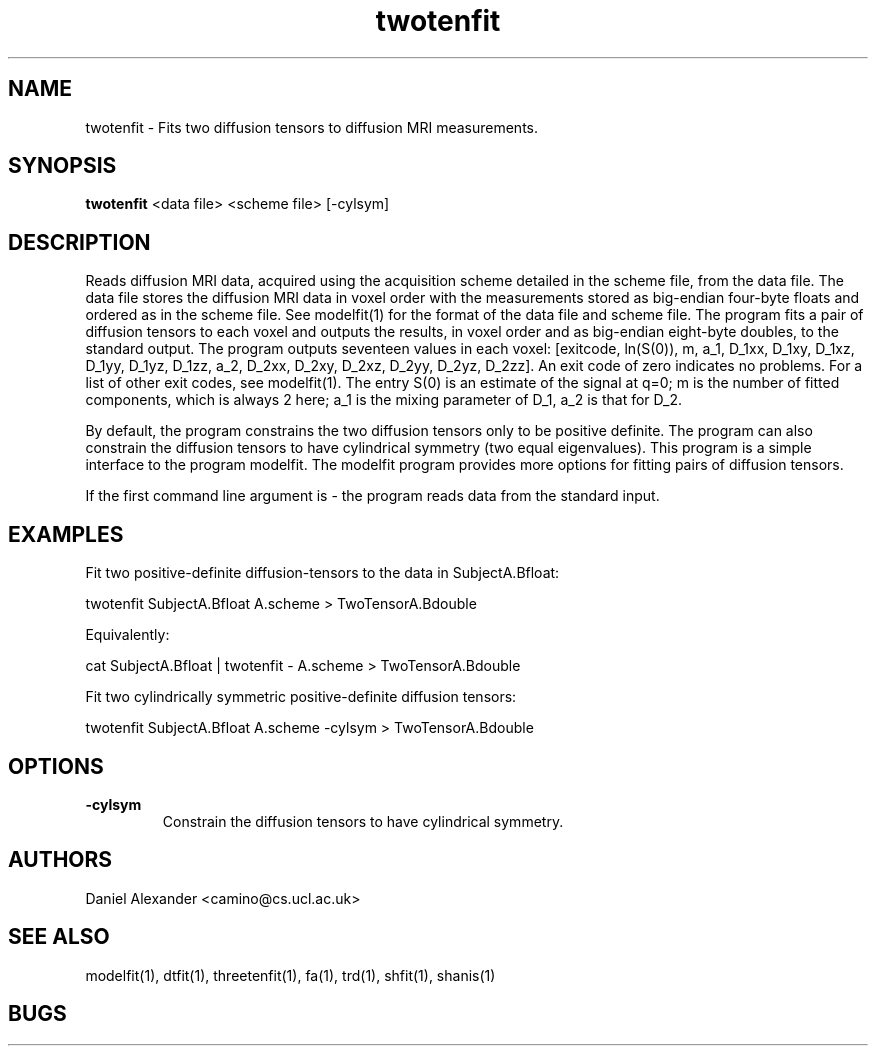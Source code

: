 .\" $Id: twotenfit.1,v 1.4 2006/04/19 13:09:42 ucacpco Exp $

.TH twotenfit 1

.SH NAME
twotenfit \- Fits two diffusion tensors to diffusion MRI measurements.

.SH SYNOPSIS
.B twotenfit
<data file> <scheme file> [-cylsym] 

.SH DESCRIPTION
Reads diffusion MRI data, acquired using the acquisition scheme detailed in the scheme
file, from the data file. The data file stores the diffusion MRI data in voxel order with
the measurements stored as big-endian four-byte floats and ordered as in the scheme file.
See modelfit(1) for the format of the data file and scheme file. The program fits a pair
of diffusion tensors to each voxel and outputs the results, in voxel order and as
big-endian eight-byte doubles, to the standard output. The program outputs seventeen
values in each voxel: [exitcode, ln(S(0)), m, a_1, D_1xx, D_1xy, D_1xz, D_1yy, D_1yz,
D_1zz, a_2, D_2xx, D_2xy, D_2xz, D_2yy, D_2yz, D_2zz]. An exit code of zero indicates no
problems. For a list of other exit codes, see modelfit(1). The entry S(0) is an estimate
of the signal at q=0; m is the number of fitted components, which is always 2 here; a_1
is the mixing parameter of D_1, a_2 is that for D_2.

By default, the program constrains the two diffusion tensors only to be positive
definite. The program can also constrain the diffusion tensors to have cylindrical
symmetry (two equal eigenvalues). This program is a simple interface to the program
modelfit. The modelfit program provides more options for fitting pairs of diffusion
tensors.

If the first command line argument is - the program reads data from the standard input.

.SH EXAMPLES
Fit two positive-definite diffusion-tensors to the data in SubjectA.Bfloat:

twotenfit SubjectA.Bfloat A.scheme > TwoTensorA.Bdouble

Equivalently:

cat SubjectA.Bfloat | twotenfit - A.scheme > TwoTensorA.Bdouble

Fit two cylindrically symmetric positive-definite diffusion tensors:

twotenfit SubjectA.Bfloat A.scheme -cylsym > TwoTensorA.Bdouble

.SH OPTIONS
.TP
.B \-cylsym
Constrain the diffusion tensors to have cylindrical symmetry.

.SH "AUTHORS"
Daniel Alexander <camino@cs.ucl.ac.uk>

.SH "SEE ALSO"
modelfit(1), dtfit(1), threetenfit(1), fa(1), trd(1), shfit(1), shanis(1)

.SH BUGS
